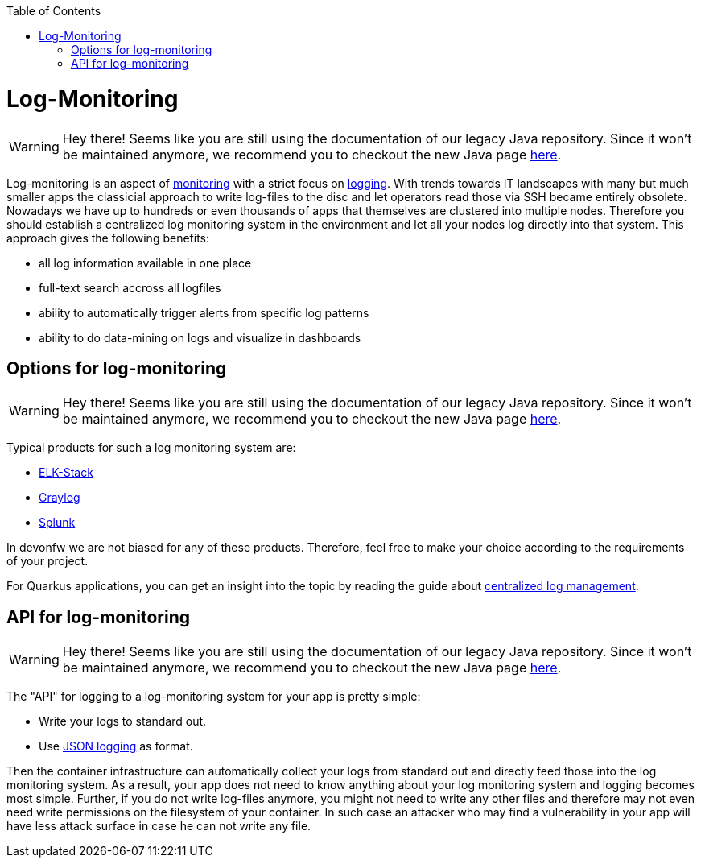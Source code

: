 :toc:
toc::[]

= Log-Monitoring

WARNING: Hey there! Seems like you are still using the documentation of our legacy Java repository. Since it won't be maintained anymore, we recommend you to checkout the new Java page https://devonfw.com/docs/java/current/[here].

Log-monitoring is an aspect of link:guide-monitoring.asciidoc[monitoring] with a strict focus on link:guide-logging.asciidoc[logging].
With trends towards IT landscapes with many but much smaller apps the classicial approach to write log-files to the disc and let operators read those via SSH became entirely obsolete.
Nowadays we have up to hundreds or even thousands of apps that themselves are clustered into multiple nodes.
Therefore you should establish a centralized log monitoring system in the environment and let all your nodes log directly into that system.
This approach gives the following benefits:

* all log information available in one place
* full-text search accross all logfiles
* ability to automatically trigger alerts from specific log patterns
* ability to do data-mining on logs and visualize in dashboards

== Options for log-monitoring

WARNING: Hey there! Seems like you are still using the documentation of our legacy Java repository. Since it won't be maintained anymore, we recommend you to checkout the new Java page https://devonfw.com/docs/java/current/[here].

Typical products for such a log monitoring system are:

* https://www.elastic.co/de/what-is/elk-stack[ELK-Stack]
* https://www.graylog.org/[Graylog]
* https://www.splunk.com/[Splunk]

In devonfw we are not biased for any of these products. Therefore, feel free to make your choice according to the requirements of your project.

For Quarkus applications, you can get an insight into the topic by reading the guide about https://quarkus.io/guides/centralized-log-management[centralized log management].

== API for log-monitoring

WARNING: Hey there! Seems like you are still using the documentation of our legacy Java repository. Since it won't be maintained anymore, we recommend you to checkout the new Java page https://devonfw.com/docs/java/current/[here].

The "API" for logging to a log-monitoring system for your app is pretty simple:

* Write your logs to standard out.
* Use link:guide-logging.asciidoc#json-logging[JSON logging] as format.

Then the container infrastructure can automatically collect your logs from standard out and directly feed those into the log monitoring system.
As a result, your app does not need to know anything about your log monitoring system and logging becomes most simple.
Further, if you do not write log-files anymore, you might not need to write any other files and therefore may not even need write permissions on the filesystem of your container.
In such case an attacker who may find a vulnerability in your app will have less attack surface in case he can not write any file.
